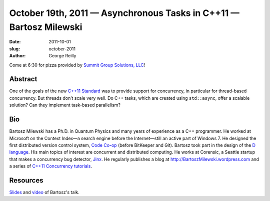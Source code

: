 October 19th, 2011 — Asynchronous Tasks in C++11 — Bartosz Milewski
###################################################################

:date: 2011-10-01
:slug: october-2011
:author: George Reilly

Come at 6:30 for pizza provided by
`Summit Group Solutions, LLC <http://www.summitgroupsolutions.com/>`_!

Abstract
~~~~~~~~

One of the goals of the new `C++11 Standard <http://en.wikipedia.org/wiki/C%2B%2B11>`_
was to provide support for concurrency, in particular for thread-based concurrency.
But threads don’t scale very well.
Do C++ tasks, which are created using ``std::async``, offer a scalable solution?
Can they implement task-based parallelism?

Bio
~~~

Bartosz Milewski has a Ph.D. in Quantum Physics and many years of experience as a C++ programmer.
He worked at Microsoft on the Context Index—a search engine before the Internet\
—still an active part of Windows 7.
He designed the first distributed version control system,
`Code Co-op <http://www.relisoft.com/co_op/>`_ (before BitKeeper and Git).
Bartosz took part in the design of the `D language <http://www.digitalmars.com/d/2.0/index.html>`_.
His main topics of interest are concurrent and distributed computing.
He works at Corensic, a Seattle startup that makes a concurrency bug detector,
`Jinx <http://www.corensic.com/Products.aspx>`_.
He regularly publishes a blog at
`http://BartoszMilewski.wordpress.com <http://BartoszMilewski.wordpress.com>`_
and a series of `C++11 Concurrency tutorials 
<http://www.corensic.com/Learn/Resources/ConcurrencyTutorialPartOne.aspx>`_.

Resources
~~~~~~~~~

`Slides </static/talks/2011/asynctasksinc11.pptx>`_ and
`video <http://vimeo.com/30868784>`_ of Bartosz's talk.

